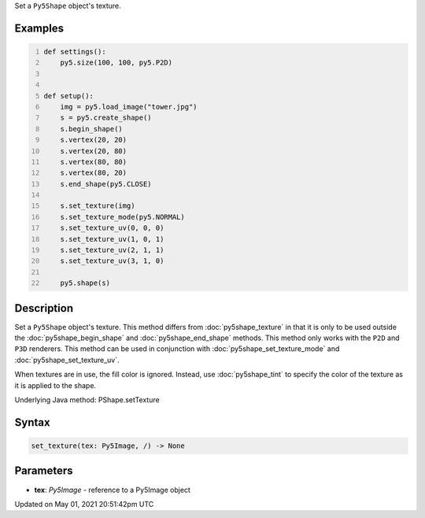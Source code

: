 .. title: Py5Shape.set_texture()
.. slug: py5shape_set_texture
.. date: 2021-05-01 20:51:42 UTC+00:00
.. tags:
.. category:
.. link:
.. description: py5 Py5Shape.set_texture() documentation
.. type: text

Set a ``Py5Shape`` object's texture.

Examples
========

.. raw:: html

    <div class="example-table">

.. raw:: html

    <div class="example-row"><div class="example-cell-image">

.. image:: /images/reference/Py5Shape_set_texture_0.png
    :alt: example picture for set_texture()

.. raw:: html

    </div><div class="example-cell-code">

.. code:: python
    :number-lines:

    def settings():
        py5.size(100, 100, py5.P2D)


    def setup():
        img = py5.load_image("tower.jpg")
        s = py5.create_shape()
        s.begin_shape()
        s.vertex(20, 20)
        s.vertex(20, 80)
        s.vertex(80, 80)
        s.vertex(80, 20)
        s.end_shape(py5.CLOSE)

        s.set_texture(img)
        s.set_texture_mode(py5.NORMAL)
        s.set_texture_uv(0, 0, 0)
        s.set_texture_uv(1, 0, 1)
        s.set_texture_uv(2, 1, 1)
        s.set_texture_uv(3, 1, 0)

        py5.shape(s)

.. raw:: html

    </div></div>

.. raw:: html

    </div>

Description
===========

Set a ``Py5Shape`` object's texture. This method differs from :doc:`py5shape_texture` in that it is only to be used outside the :doc:`py5shape_begin_shape` and :doc:`py5shape_end_shape` methods. This method only works with the ``P2D`` and ``P3D`` renderers. This method can be used in conjunction with :doc:`py5shape_set_texture_mode` and :doc:`py5shape_set_texture_uv`.

When textures are in use, the fill color is ignored. Instead, use :doc:`py5shape_tint` to specify the color of the texture as it is applied to the shape.

Underlying Java method: PShape.setTexture

Syntax
======

.. code:: python

    set_texture(tex: Py5Image, /) -> None

Parameters
==========

* **tex**: `Py5Image` - reference to a Py5Image object


Updated on May 01, 2021 20:51:42pm UTC

